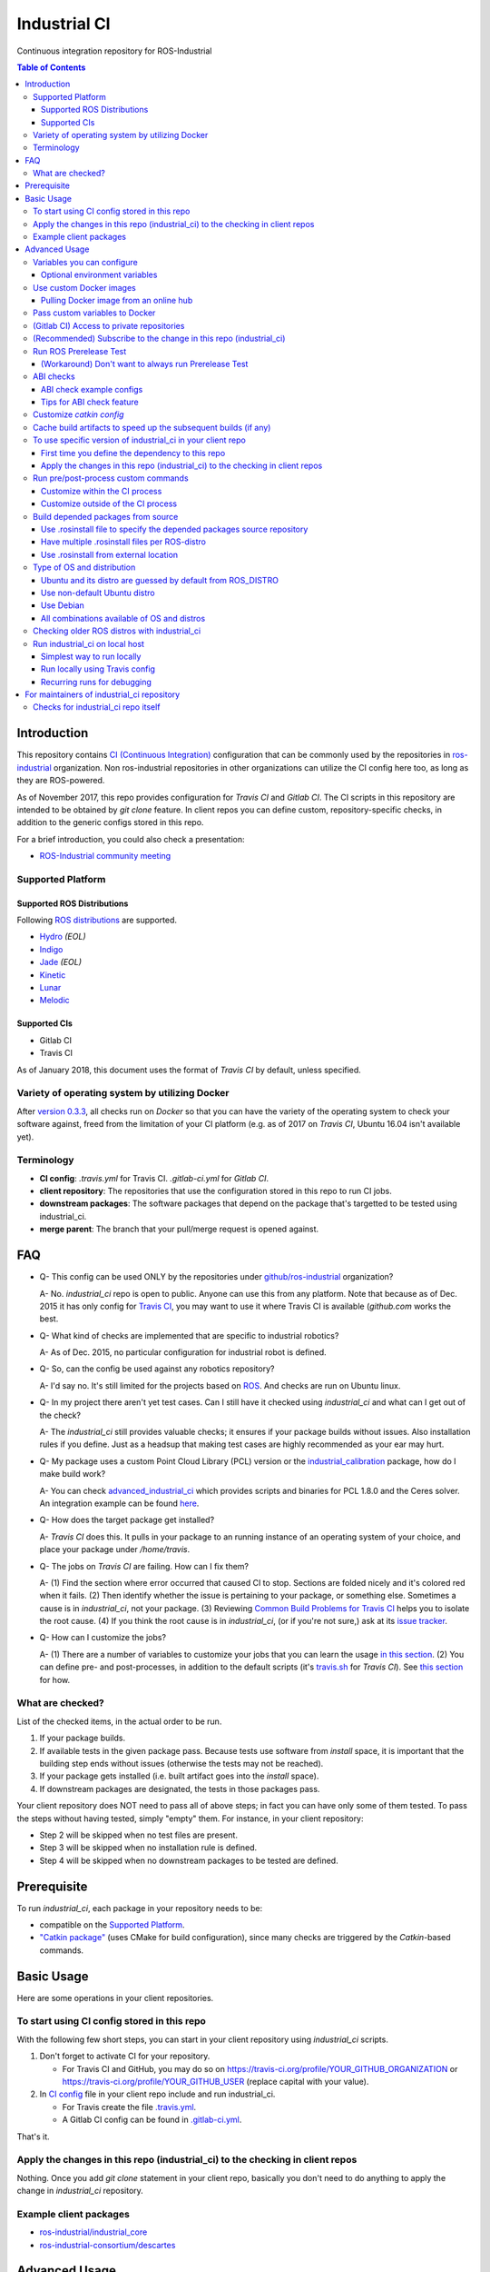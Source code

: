 ================
Industrial CI
================
Continuous integration repository for ROS-Industrial

.. contents:: Table of Contents
   :depth: 3

Introduction
============

This repository contains `CI (Continuous Integration) <https://en.wikipedia.org/wiki/Continuous_integration>`_ configuration that can be commonly used by the repositories in `ros-industrial <https://github.com/ros-industrial>`_ organization. Non ros-industrial repositories in other organizations can utilize the CI config here too, as long as they are ROS-powered.

As of November 2017, this repo provides configuration for `Travis CI` and `Gitlab CI`. The CI scripts in this repository are intended to be obtained by `git clone` feature. In client repos you can define custom, repository-specific checks, in addition to the generic configs stored in this repo.

For a brief introduction, you could also check a presentation:

* `ROS-Industrial community meeting <http://rosindustrial.org/news/2016/6/14/ros-i-community-web-meeting-june-2016>`_

Supported Platform
------------------

Supported ROS Distributions
+++++++++++++++++++++++++++

Following `ROS distributions <http://wiki.ros.org/action/login/Distributions>`_ are supported.

* `Hydro <http://wiki.ros.org/hydro>`_ *(EOL)*
* `Indigo <http://wiki.ros.org/indigo>`_
* `Jade <http://wiki.ros.org/jade>`_ *(EOL)*
* `Kinetic <http://wiki.ros.org/kinetic>`_
* `Lunar <http://wiki.ros.org/lunar>`_
* `Melodic <http://wiki.ros.org/melodic>`_

Supported CIs
+++++++++++++

* Gitlab CI
* Travis CI

As of January 2018, this document uses the format of `Travis CI` by default, unless specified.

Variety of operating system by utilizing Docker
-----------------------------------------------

After `version 0.3.3 <http://docs.ros.org/kinetic/changelogs/industrial_ci/changelog.html>`_, all checks run on `Docker` so that you can have the variety of the operating system to check your software against, freed from the limitation of your CI platform (e.g. as of 2017 on `Travis CI`, Ubuntu 16.04 isn't available yet).

Terminology
----------------

* **CI config**: `.travis.yml` for Travis CI. `.gitlab-ci.yml` for `Gitlab CI`.
* **client repository**: The repositories that use the configuration stored in this repo to run CI jobs.
* **downstream packages**: The software packages that depend on the package that's targetted to be tested using industrial_ci.
* **merge parent**: The branch that your pull/merge request is opened against.

FAQ
======

- Q- This config can be used ONLY by the repositories under `github/ros-industrial <https://github.com/ros-industrial>`_ organization?

  A- No. `industrial_ci` repo is open to public. Anyone can use this from any platform. Note that because as of Dec. 2015 it has only config for `Travis CI <https://travis-ci.org/>`_, you may want to use it where Travis CI is available (`github.com` works the best.

- Q- What kind of checks are implemented that are specific to industrial robotics?

  A- As of Dec. 2015, no particular configuration for industrial robot is defined.

- Q- So, can the config be used against any robotics repository?

  A- I'd say no. It's still limited for the projects based on `ROS <http://ros.org/>`_. And checks are run on Ubuntu linux.

- Q- In my project there aren't yet test cases. Can I still have it checked using `industrial_ci` and what can I get out of the check?

  A- The `industrial_ci` still provides valuable checks; it ensures if your package builds without issues. Also installation rules if you define. Just as a headsup that making test cases are highly recommended as your ear may hurt.

- Q- My package uses a custom Point Cloud Library (PCL) version or the `industrial_calibration <https://github.com/ros-industrial/industrial_calibration>`_ package, how do I make build work?

  A- You can check `advanced_industrial_ci <https://github.com/InstitutMaupertuis/advanced_industrial_ci>`_ which provides scripts and binaries for PCL 1.8.0 and the Ceres solver. An integration example can be found `here <https://github.com/InstitutMaupertuis/ensenso_extrinsic_calibration/blob/indigo-devel/.travis.yml>`_.

- Q- How does the target package get installed?

  A- `Travis CI` does this. It pulls in your package to an running instance of an operating system of your choice, and place your package under `/home/travis`.

- Q- The jobs on `Travis CI` are failing. How can I fix them?

  A- (1) Find the section where error occurred that caused CI to stop. Sections are folded nicely and it's colored red when it fails. (2) Then identify whether the issue is pertaining to your package, or something else. Sometimes a cause is in `industrial_ci`, not your package. (3) Reviewing `Common Build Problems for Travis CI <https://docs.travis-ci.com/user/common-build-problems>`_ helps you to isolate the root cause. (4) If you think the root cause is in `industrial_ci`, (or if you're not sure,) ask at its `issue tracker <https://github.com/ros-industrial/industrial_ci/issues>`_.

- Q- How can I customize the jobs?

  A- (1) There are a number of variables to customize your jobs that you can learn the usage `in this section <https://github.com/ros-industrial/industrial_ci/blob/master/README.rst#variables-you-can-configure>`_. (2) You can define pre- and post-processes, in addition to the default scripts (it's `travis.sh <https://github.com/ros-industrial/industrial_ci/blob/master/travis.sh>`_ for `Travis CI`). See `this section <https://github.com/ros-industrial/industrial_ci/blob/master/doc/index.rst#run-pre-post-process-custom-commands>`_ for how.

What are checked?
------------------------------------

List of the checked items, in the actual order to be run.

1. If your package builds.
2. If available tests in the given package pass. Because tests use software from `install` space, it is important that the building step ends without issues (otherwise the tests may not be reached).
3. If your package gets installed (i.e. built artifact goes into the `install` space).
4. If downstream packages are designated, the tests in those packages pass.

Your client repository does NOT need to pass all of above steps; in fact you can have only some of them tested. To pass the steps without having tested, simply "empty" them. For instance, in your client repository:

* Step 2 will be skipped when no test files are present.
* Step 3 will be skipped when no installation rule is defined.
* Step 4 will be skipped when no downstream packages to be tested are defined.

Prerequisite
============

To run `industrial_ci`, each package in your repository needs to be:

* compatible on the `Supported Platform <#supported-platform>`_.
* `"Catkin package" <http://wiki.ros.org/ROS/Tutorials/catkin/CreatingPackage>`_ (uses CMake for build configuration), since many checks are triggered by the `Catkin`-based commands.

Basic Usage
===========

Here are some operations in your client repositories.

To start using CI config stored in this repo
--------------------------------------------------

With the following few short steps, you can start in your client repository using `industrial_ci` scripts.

1. Don't forget to activate CI for your repository.

   * For Travis CI and GitHub, you may do so on https://travis-ci.org/profile/YOUR_GITHUB_ORGANIZATION or https://travis-ci.org/profile/YOUR_GITHUB_USER (replace capital with your value).
2. In `CI config <#terminology>`_ file in your client repo include and run industrial_ci.

   * For Travis create the file `.travis.yml <https://github.com/ros-industrial/industrial_ci/blob/master/doc/.travis.yml>`_.
   * A Gitlab CI config can be found in `.gitlab-ci.yml <https://github.com/ros-industrial/industrial_ci/blob/master/.gitlab-ci.yml>`_.

That's it.

Apply the changes in this repo (industrial_ci) to the checking in client repos
----------------------------------------------------------------------------------

Nothing.
Once you add `git clone` statement in your client repo, basically you don't need to do anything to apply the change in `industrial_ci` repository.

Example client packages
-------------------------------

* `ros-industrial/industrial_core <https://github.com/ros-industrial/industrial_core/blob/indigo-devel/.travis.yml>`_
* `ros-industrial-consortium/descartes <https://github.com/ros-industrial-consortium/descartes/blob/indigo-devel/.travis.yml>`_

Advanced Usage
==============

Variables you can configure
------------------------------------

You can configure the behavior in `CI config <#terminology>`_ in your client repository.

* OS to use. Defined at `dist` tag.

Required environment variables:

* `ROS_DISTRO`: Version of ROS in all lower case. E.g.: `indigo` / `jade`

Optional environment variables
++++++++++++++++++++++++++++++++

Note that some of these currently tied only to a single option, but we still leave them for the future when more options become available (e.g. ament with BUILDER).

* **ABICHECK_MERGE** (default: not set): Used only when `ABICHECK_URL` is set. For travis it can be set to 'auto' to auto-detect pull requests. If set to 'true' the merge parent (see `Terminology section <#terminology>`_) will be checked against.
* **ABICHECK_URL** (default: not set): Run binary compatibility check with `ABICC <https://github.com/lvc/abi-compliance-checker>`_. The URL should point to a baseline archive (\*.tar.\*,\*.zip, \*.tgz or \*.tbz2). See more in `the ABI checks section <#abi-checks>`_)
* **ABICHECK_VERSION** (default: not set): Used only when `ABICHECK_URL` is set. Version name (for display only) of the set of code, which the location is specified in `ABICHECK_URL` of. The version will be automatically read from the URL passed in `ABICHECK_URL` if possible, but for a URL that doesn't point to a version-based file name (e.g. the link for a tagged version on Gitlab doesn't).
* **ADDITIONAL_DEBS** (default: not set): More DEBs to be used. List the name of DEB(s delimitted by whitespace if multiple DEBs specified). Needs to be full-qualified Ubuntu package name. E.g.: "ros-indigo-roslint ros-indigo-gazebo-ros" (without quotation).
* **AFTER_SCRIPT**: (default: not set): Used to specify shell commands that run after all source tests. NOTE: `Unlike Travis CI <https://docs.travis-ci.com/user/customizing-the-build#Breaking-the-Build>`_ where `after_script` doesn't affect the build result, the result in the commands specified with this DOES affect the build result. See more `here <./index.rst#run-pre-post-process-custom-commands>`_.
* **BEFORE_SCRIPT**: (default: not set): Used to specify shell commands that run before building packages (more precisely, it gets called after the workspace to be built is prepared, but before the dependency of packages in that workspace is resolved). See more `here <./index.rst#run-pre-post-process-custom-commands>`_.
* **BUILD_PKGS_WHITELIST** (default: not set): Packages to be built can be explicitly specified with this, in ROS package name format (i.e. using underscore. No hyphen). This is useful when your repo contains some packages that you don't want to be used upon testing. Downstream packages, if necessary, should be also specified using this. Also these packages are to be built when `NOT_TEST_INSTALL` is set. Finally, packages specified with this will be built together with those speicified using unimplmented `USE_DEB`.
* **BUILDER** (default: catkin): Currently only `catkin` is implemented (and with that `catkin_tools` is used instead of `catkin_make`. See `this discussion <https://github.com/ros-industrial/industrial_ci/issues/3>`_).
* **CATKIN_CONFIG** (default: not set): `catkin config --install` is used by default and with this variable you can 1) pass additional config options, or 2) overwrite `--install` by `--no-install`. See more in `this section <https://github.com/ros-industrial/industrial_ci/blob/master/doc/index.rst#optional-customize-catkin-config>`_.
* **CATKIN_LINT** (default: not set. Value range: [true|pedantic]): If `true`, run `catkin_lint <http://fkie.github.io/catkin_lint/>`_ with `--explain` option. If `pedantic`, `catkin_lint` command runs with `--strict -W2` option, i.e. more verbose output will print, and the CI job fails if there's any error and/or warning occurs.
* **CATKIN_LINT_ARGS** (default: not set): If true, you can pass whatever argument(s) `catkin_lint` takes, except `--explain` that is set by default. Options can be delimit by space if passing multiple.
* **CATKIN_PARALLEL_JOBS** (default: -p4): Maximum number of packages to be built in parallel that is passed to underlining build tool. As of Jan 2016, this is only enabled with `catkin_tools`. See for more detail about `number of build jobs <http://catkin-tools.readthedocs.org/en/latest/verbs/catkin_build.html#controlling-the-number-of-build-jobs>`_ and `documentation of catkin_tools <https://catkin-tools.readthedocs.org/en/latest/verbs/catkin_build.html#full-command-line-interface>`_ that this env variable is passed to internally in `catkin-tools`.
* **CATKIN_PARALLEL_TEST_JOBS** (default: -p4): Maximum number of packages which could be examined in parallel during the test run. If not set it's filled by `ROS_PARALLEL_JOBS`.
* **CCACHE_DIR** (default: not set): If set, `ccache <https://en.wikipedia.org/wiki/Ccache>`_ gets enabled for your build to speed up the subsequent builds in the same job if anything. See `detail. <https://github.com/ros-industrial/industrial_ci/blob/master/doc/index.rst#cache-build-artifacts-to-speed-up-the-subsequent-builds-if-any>`_
* **CLANG_FORMAT_CHECK** (default: not set. Value range: ``[<format-style>|file]``): If set, run the `clang-format <https://clang.llvm.org/docs/ClangFormat.html>`_ check. Set the argument to ``file`` if the style configuration should be loaded from a ``.clang-format`` file, located in one of the parent directories of the source file.
* **DEBUG_BASH** (default: not set): If set with any value (e.g. `true`), all executed commands that are not printed by default to reduce print space will be printed.
* **DOCKER_BASE_IMAGE** (default: $OS_NAME:$OS_CODE_NAME): Base image used for building the CI image. Could be used to pre-bundle dependecies or to run tests for different architectures. See `this PR <https://github.com/ros-industrial/industrial_ci/pull/174>`_ for more info.
* **DOCKER_BUILD_OPTS** (default: not set): Used do specify additional build options for Docker.
* **DOCKER_FILE** (default: not set): Instead of pulling an images from the Docker hub, build it from the given path or URL. Please note, this disables the handling of `ROS_REPOSITORY_PATH` and `ROS_DISTRO`, they have to be set in the build file instead.
* **DOCKER_IMAGE** (default: not set): Selects a Docker images different from default one. Please note, this disables the handling of `ROS_REPOSITORY_PATH` and `ROS_DISTRO` as ROS needs already to be installed in the image.
* **DOCKER_PULL** (default: true): set to false if custom docker image should not be pulled, e.g. if it was created locally
* **DOCKER_RUN_OPTS** (default: not set): Used to specify additional run options for Docker.
* **EXPECT_EXIT_CODE** (default: 0): exit code must match this value for test to succeed
* **INJECT_QEMU** (default: not set): Inject static qemu emulator for cross-platform builds, e.g. `INJECT_QEMU=arm`. This requires to install `qemu-user-static` on the host. The emulated build might take much longer!
* **NOT_TEST_BUILD** (default: not set): If true, tests in `build` space won't be run.
* **NOT_TEST_INSTALL** (default: not set): If true, tests in `install` space won't be run.
* **OS_CODE_NAME** (default: derived from ROS_DISTRO): See `this section for the detail <https://github.com/ros-industrial/industrial_ci/blob/master/doc/index.rst#optional-type-of-os-and-distribution>`_.
* **OS_NAME** (default: ubuntu): Possible options: {`ubuntu`, `debian`}. See `this section for the detail <https://github.com/ros-industrial/industrial_ci/blob/master/doc/index.rst#optional-type-of-os-and-distribution>`_.
* **PRERELEASE** (default: false): If `true`, run `Prerelease Test on docker that emulates ROS buildfarm <http://wiki.ros.org/bloom/Tutorials/PrereleaseTest/>`_. The usage of Prerelease Test feature is `explained more in this section <https://github.com/ros-industrial/industrial_ci/blob/master/doc/index.rst#run-ros-prerelease-test>`_.
* **PRERELEASE_DOWNSTREAM_DEPTH** (0 to 4, default: 0): Number of the levels of the package dependecies the Prerelease Test targets at. Range of the level is defined by ROS buildfarm (`<http://prerelease.ros.org>`_). NOTE: a job can run exponentially longer for the values greater than `0` depending on how many packages depend on your package (and remember a job on Travis CI can only run for up to 50 minutes).
* **PRERELEASE_REPONAME** (default: TARGET_REPO_NAME): The  name of the target of Prerelease Test in rosdistro (that you select at `<http://prerelease.ros.org>`_). You can specify this if your repository name differs from the corresponding rosdisto entry. See `here <https://github.com/ros-industrial/industrial_ci/pull/145/files#r108062114>`_ for more usage.
* **PKGS_DOWNSTREAM** (default: explained): Packages in downstream to be tested. By default, `TARGET_PKGS` is used if set, if not then `BUILD_PKGS_WHITELIST` is used.
* **ROS_PARALLEL_JOBS** (default: -j8): Maximum number of packages to be built in parallel by the underlining build tool. As of Jan 2016, this is only enabled with `catkin_tools` (with `make` as an underlining builder).
* **ROS_PARALLEL_TEST_JOBS** (default: -j8): Maximum number of packages which could be examined in parallel during the test run by the underlining build tool. If not set it's filled by `ROS_PARALLEL_JOBS`. As of Jan 2016, this is only enabled with `catkin_tools` (with `make` as an underlining builder).
* **ROS_REPO** (default: ros-shadow-fixed): `ROS_REPO` can be used to set `ROS_REPOSITORY_PATH` based on known aliases: 'ros`/`main`, 'ros-shadow-fixed`/`testing` or `building`.
* **ROS_REPOSITORY_PATH**: Location of ROS' binary repositories where depended packages get installed from (typically both standard repo (`http://packages.ros.org/ros/ubuntu`) and `"Shadow-Fixed" repository <http://wiki.ros.org/ShadowRepository>`_ (`http://packages.ros.org/ros-shadow-fixed/ubuntu`)). Since version 0.3.4, `ROS_REPO` is recommended, and `ROS_REPOSITORY_PATH` is for more intermediate usage only (e.g. to specify your own binary repository (non-standard / in house)). Backward compatibility is preserved.
* **ROSDEP_SKIP_KEYS** (default: not set): space-separated list of keys that should get skipped by `rosdep install`.
* **ROSINSTALL_FILENAME** (default: .travis.rosinstall): Only used when `UPSTREAM_WORKSPACE` is set to `file`. See `UPSTREAM_WORKSPACE` description.
* **TARGET_PKGS** (default: not set): Used to fill `PKGS_DOWNSTREAM` if it is not set. If not set packages are set using the output of `catkin_topological_order` for the source space.
* **UPSTREAM_WORKSPACE** (default: debian): When set as `file`, the dependended packages that need to be built from source are downloaded based on a `.rosinstall` file in your repository. Use `$ROSINSTALL_FILENAME` to specify the file name. When set to a URL, downloads the rosinstall configuration from an ``http`` location. See more in `this section <https://github.com/ros-industrial/industrial_ci/blob/master/README.rst#optional-build-depended-packages-from-source>`_.
* **USE_DEB** (*DEPRECATED*: use `UPSTREAM_WORKSPACE` instead. default: true): if `true`, `UPSTREAM_WORKSPACE` will be set as `debian`. if `false`, `file` will be set. See `UPSTREAM_WORKSPACE` section for more info.
* **USE_MOCKUP** (default: not set): reletive path to mockup packages to be used for the tests
* **VERBOSE_OUTPUT** (default: not set): If `true`, build tool (e.g. Catkin) output prints in verbose mode.
* **VERBOSE_TESTS** (default: true): If `true`, build tool (e.g. Catkin) output prints in verbose mode during `run_tests` step.

Note: You see some `*PKGS*` variables. These make things very flexible but in normal usecases you don't need to be bothered with them - just keep them blank.

Use custom Docker images
------------------------

As you see in the `optional variables section <./index.rst#optional-environment-variables>`_, there are a few different ways to specify `Docker` image if you like. Here are some more detail:

Pulling Docker image from an online hub
+++++++++++++++++++++++++++++++++++++++

You can pull any `Docker` image by specifying in `DOCKER_IMAGE` variable, as long as the following requirement is met:

* sources.list set up (`example <http://wiki.ros.org/kinetic/Installation/Ubuntu#Installation.2BAC8-Ubuntu.2BAC8-Sources.Setup_your_sources.list>`_).
* `python-catkin-tools`, `python-pip`, `python-rosdep`, `python-wstool`. If your Docker image is missing any of the above libraries, then you can still pass their name by `ADDITIONAL_DEBS` (see `variables section <./index.rst#optional-environment-variables>`_).

Some more notes:

* Setting `DOCKER_IMAGE` is a bit tricky:
   * disables the set-up of ROS based on `ROS_REPO` (or non-recommended `ROS_REPOSITORY_PATH`), and ROS_DISTRO.
   * but `ROS_DISTRO` still needs to be set.
* Some common credentials such as `.docker`, `.ssh`, `.subversion` are passed from CI native platform to Docker container.

Pass custom variables to Docker
-------------------------------

On CI platform usually some variables are available for the convenience. Since all checks using `industrial_ci` are NOT running directly on the operating system running on CI, but instead running on `Docker` where those variables are not defined, dozens of them are already passed for you (you can see `the list of those variables <https://github.com/ros-industrial/industrial_ci/blob/master/industrial_ci/src/docker.env>`_).

Still, you may want to pass some other vars. `DOCKER_RUN_OPTS='-e MY_VARIABLE_VALUE'` should do the trick.
You can even set it to a specific value: `DOCKER_RUN_OPTS='-e MY_VARIABLE_VALUE=42'` (format varies per CI platform. These are Gitlab CI example).

(Gitlab CI) Access to private repositories
------------------------------------------

If your Gitlab CI jobs require access to private repos, additional settings are needed both on:

- Your repo: Add ssh private keys in the CI settings.
- The private repos the CI jobs access: Matching public keys must be set as `Deploy Key`.

#. If you haven't done so, create SSH key pair (`reference on gitlab.com <https://docs.gitlab.com/ce/ssh/README.html#generating-a-new-ssh-key-pair>`_).
#. Navigate to "Settings > CI/CD" in your repo.
#. Expand "`Secret variables`" section.
#. In "Add a variable" section, fill in the following text field/area.

   #. **Key**: `SSH_PRIVATE_KEY`
   #. **Value**: Copy paste the entire content of your private key file.

     #. Include the header and footer, i.e.  `-----BEGIN/END RSA PRIVATE KEY-----`.
#. In "Add a variable" section again, fill in the following text field/area.

   #. **Key**: `SSH_SERVER_HOSTKEYS`
   #. **Value**: Copy paste the entire line of the following: On your Linux computer, run `ssh-keyscan gitlab.com`. You should get a hash key entry/ies. Copy the entire line that is NOT commented out. For example, the author gets the following, and copied the 2nd line (, which may render as separate lines on your web browser, but it's a long single line):

     ::

      # gitlab.com:22 SSH-2.0-OpenSSH_7.2p2 Ubuntu-4ubuntu2.2
      gitlab.com ssh-rsa RandomKeySequenceRandomKeySequenceRandomKeySequenceRandomKeySequenceRandomKeySequenceRandomKeySequenceRandomKeySequence
      # gitlab.com:22 SSH-2.0-OpenSSH_7.2p2 Ubuntu-4ubuntu2.2
      gitlab.com ecdsa-sha2-nistp256 RandomKeySequenceRandomKeySequenceRandomKeySequenceRandomKeySequenceRandomKeySequenceRandomKeySequenceRandomKeySequence
      # gitlab.com:22 SSH-2.0-OpenSSH_7.2p2 Ubuntu-4ubuntu2.2

#. Add a public key (reference for `Gitlab <https://docs.gitlab.com/ce/ssh/README.html#deploy-keys>`_ and for `GitHub <https://developer.github.com/v3/guides/managing-deploy-keys/#deploy-keys>`_) to the private repos your CI jobs accesses. You may need to ask the admin of that repo.

References:

- https://docs.gitlab.com/ce/ssh/README.html
- https://docs.gitlab.com/ee/ci/ssh_keys/README.html

(Recommended) Subscribe to the change in this repo (industrial_ci)
---------------------------------------------------------------------------------

Because of the aforementioned responsibility for the maintainers to watch the changes in `industrial_ci`, `you're encouraged to subscribe to the updates in this repository <https://github.com/ros-industrial/industrial_ci/subscription>`_.

Run ROS Prerelease Test
-------------------------------------------------------------------------------------

Running `docker-based ROS Prerelease Test <http://wiki.ros.org/bloom/Tutorials/PrereleaseTest/>`_ is strongly recommended when you make a release. There are, however, some inconvenience (requires host computer setup, runs on your local host, etc. Detail discussed in `a ticket <https://github.com/ros-industrial/industrial_ci/pull/35#issue-150581346>`_). `industrial_ci` provides a way to run it on your CI.

To do so, add a single line to your `CI config <#terminology>`_:

::

  ROS_DISTRO=indigo PRERELEASE=true

Or with more configuration:

::

  ROS_DISTRO=indigo PRERELEASE=true PRERELEASE_REPONAME=industrial_core PRERELEASE_DOWNSTREAM_DEPTH=0

NOTE: A job that runs Prerelease Test does not run the checks that are defined in `travis.sh <https://github.com/ros-industrial/industrial_ci/blob/master/travis.sh>`_. To run both, use `matrix` in `CI config <#terminology>`_.

See the usage sample in `.travis in indusrial_ci repository <https://github.com/ros-industrial/industrial_ci/blob/master/.travis.yml>`_.

The following is some tips to be shared for running Prerelease Test on CI using `industrial_ci`.

(Workaround) Don't want to always run Prerelease Test
+++++++++++++++++++++++++++++++++++++++++++++++++++++

The jobs that run Prerelease Test may usually take longer than the tests defined in `travis.sh <https://github.com/ros-industrial/industrial_ci/blob/master/travis.sh>`_, which can result in longer time for the entire CI jobs to finish. This is usually okay, as developers who are concerned with PRs might not wait for the CI result that eagerly (besides that, most CI servers limit the maximum run time as 50 minutes so there can't be very long run). If you're concerned, however, then you may want to separately run the Prerelease Test. An example way to do this is to create a branch specifically for Prerelease Test where `CI config <#terminology>`_ only defines a check entry with `PRERELEASE` turned on. E.g.:

::

  :
  env:
    matrix:
      - ROS_DISTRO=indigo PRERELEASE=true
  :

Then open a pull request using this branch against the branch that the change is subject to be merged. You do not want to actually merge this branch no matter what the CI result is. This branch is solely for Prerelease Test purpose.

ABI checks
----------

Generally speaking, the `ABI <https://en.wikipedia.org/wiki/Application_binary_interface>`_ of a library can break for various reasons. A detailed explanation and a list of DOs and DON'Ts can be found in the `KDE Community Wiki <https://community.kde.org/Policies/Binary_Compatibility_Issues_With_C%2B%2B>`_.

The ABI checks with `industrial_ci` can be enabled by setting 'ABICHECK_URL' to the **stable version** of your code.

ABI check example configs
+++++++++++++++++++++++++

Simplest example: Check against a specific stable branch (e.g. `kinetic` branch) for push and pull request tests::

  - ROS_DISTRO=kinetic
    ABICHECK_URL='github:ros-industrial/ros_canopen#kinetic'

If pull requests should be checked against the merge parent instead of the stable version (Travis CI only). The only benefit is that PRs might pass even if the target branch breaks the ABI to the stable version.::

  - ROS_DISTRO=kinetic
    ABICHECK_URL='github:ros-industrial/ros_canopen#kinetic'
    ABICHECK_MERGE=auto

URL can be specified in shortcut form `provider:organization/repository#version`, which is supported for bitbucket, github and gitlab. "`version`" can be either one of the name of the branch, the tagged version, or even a commit. Some (more) concrete examples:

- github:ros-industrial-release/ros_canopen-release#upstream
- gitlab:ipa-mdl/ci-example#master
- github:ros-planning/moveit#0.9.9

Alternatively you can use the following forms as URL.:

- https://github.com/ros-industrial/ros_canopen/archive/kinetic.zip
- https://github.com/ros-industrial-release/ros_canopen-release/archive/upstream.zip
- https://gitlab.com/ipa-mdl/ci-example/repository/master/archive.zip
- https://github.com/ros-planning/moveit/archive/0.9.9.tar.gz

With this format, the URL needs to point to an actual archive. E.g. on GitHub, URL for a branch's archive can be https://github.com/organization/repository/archive/branch.zip

Tips for ABI check feature
++++++++++++++++++++++++++

It is up to each repository's maintainer for which baseline code you check ABI against. Here are some recommendations per possible situation:

- Development branch and stable branch (i.e. mirroring the released code) are separately maintained --> checking against stable branch.
- No stable branch -->

  - Check against the stable tagged version.
  - Or you could check against the same branch. This way:

    - ABI check runs per every change/push into your branch, which is superfluous.
    - Reasonable for pull requests.

Customize `catkin config`
------------------------------------

By default, `industrial_ci` builds packages with `catkin config --install`, which requires `install` rules to pass CI jobs. This might not be suitable in some cases, e.g. with your experimental packages where you have no plan to make them deployable so that `install` rules are nothing but extra burden. Also, you may want to add addtional configuration for `catkin config`. In these cases define "`CATKIN_CONFIG`" variable.

Example-1::

  CATKIN_CONFIG='--no-install'

This allows you to use `devel` space for the job, instead of `install` space.

Example-2::

  CATKIN_CONFIG='-DMyCustomBuildFlag=true'

This will end up defining the following CMake arg. `install` space is still used::

  Additional CMake Args:       -DMyCustomBuildFlag=true

Reference:

 * `Discussion about install space <https://github.com/ros-industrial/industrial_ci/issues/54>`_
 * `Detail for catkin config <http://catkin-tools.readthedocs.io/en/latest/verbs/catkin_config.html>`_ for more info about `catkin-tools`.

Cache build artifacts to speed up the subsequent builds (if any)
----------------------------------------------------------------

If `CCACHE_DIR` is set (not set by default), `ccache <https://en.wikipedia.org/wiki/Ccache>`_ gets enabled for your build to speed up the subsequent builds in the same job if anything.
Recommended value is `$HOME/.ccache`, but any non-used directory works.

https://docs.travis-ci.com/user/caching/#Arbitrary-directories

 * Enable cache. How to do so depends on the CI system of your choice.

   On Travis CI, add as follows (`refrence <https://docs.travis-ci.com/user/caching/#Arbitrary-directories>`_)::

    cache:
      directories:
        - $HOME/.ccache  # can be any valid cache location


 * Define `CCACHE_DIR` variable. You can apply to all of your jobs by something like below::

    env:
      global:
        - CCACHE_DIR=$HOME/.ccache
      matrix:
       :

Or define `CCACHE_DIR` per job.

NOTE:
  * Beware, if you use `run_ci <https://github.com/ros-industrial/industrial_ci/blob/master/doc/index.rst#id39>`_, the files will be owned by root!
  * Caching may not work for packages with "smaller" number of files (see also `this discussion <https://github.com/ros-industrial/industrial_ci/pull/182>`_).

To use specific version of industrial_ci in your client repo
-------------------------------------------------------------------------------------

(A minor) downside of how you associate your client repo to this `industrial_ci` repository is that you have no control over which version to use (see `discussion in this ticket <https://github.com/ros-industrial/industrial_ci/issues/3>`_). If you wish you can specify the version.

The following is an example using `git submodule`. Note that when using this method, you have to manually update the `submodule` every time there's an update in this `industrial_ci` package.

First time you define the dependency to this repo
++++++++++++++++++++++++++++++++++++++++++++++++++++++++++++++++++++++++

1. Run git submodule command.

::

  CLIENTREPO_LOCAL$ git submodule add https://github.com/ros-industrial/industrial_ci .industrial_ci

This standard `git submodule` command:

* hooks up your client repository to this repo by the name "`.industrial_ci`" (this name is hardcoded and mandatory).
* stores the configuration in a file called `.gitmodules`.

2. Don't forget to activate CI on your github repository (you may do so on https://travis-ci.org/profile/YOUR_GITHUB_USER).

3. In `CI config <#terminology>`_ file in your client repo, add the portion below:

::

  script:
    - .industrial_ci/ci.sh
    #- ./your_non-docker_after.sh  # Optional. Explained later

Also, the example of entire file `CI config <#terminology>`_ can be found in `industrial_core/.travis.yml <https://github.com/ros-industrial/industrial_core/.travis.yml>`_.

That's it.

Apply the changes in this repo (industrial_ci) to the checking in client repos
+++++++++++++++++++++++++++++++++++++++++++++++++++++++++++++++++++++++++++++++++

Maintainers of client repos are responsible for applying the changes that happen in this repos, if they want to use up-to-date checks; since `git submodule` does NOT provide features to automatically detect the changes made in the sub modules, maintainers need to keep an eye on the changes.

1. Update the SHA key of the commit in this repo. The command below assumes that there's `.gitmodules` file that's generated by `git submodule add` command explained above.

::

  CLIENTREPO_LOCAL$ git submodule foreach git pull origin master

2. Don't forget to commit the changes the command above makes.

Run pre/post-process custom commands
-----------------------------------------

You may want to add custom steps prior/subsequent to the setup defined in `industrial_ci`. Example usecases:

* A device driver package X in your repository or in your repository's dependency requires a prorietary library installed. This library is publicly available, but not via apt or any package management system and thus the only way you can install it is in a classic way (unzip, run installer etc.) (`More discussion <https://github.com/ros-industrial/industrial_ci/issues/14>`_).

* You want to run `ros_lint` (`thi discussion <https://github.com/ros-industrial/industrial_ci/issues/58#issuecomment-223601916>`_ may be of your interest).

Customize within the CI process
++++++++++++++++++++++++++++++++

If what you want to customize is within the `CI process <#what-are-checked>`_, you can specify the script(s) in `BEFORE_SCRIPT` and/or `AFTER_SCRIPT` variables. For example::

  env:
    global:
      - BEFORE_SCRIPT='./your_custom_PREprocess.sh'
      - AFTER_SCRIPT='./your_custom_POSTprocess.sh'
  script:
    - .industrial_ci/ci.sh

Multiple commands can be passed, as in a general `bash` manner.::

    - BEFORE_SCRIPT='ls /tmp/1 && ls /tmp/2 || ls /tmp/3'

Multiple commands are easier to be handled if they are put into a dedicated script::

    - BEFORE_SCRIPT='./my_before_script.sh'

NOTE: In general the scripts are run as root in a Docker container. If you configure a different (base) Docker image, the user could be changed to non-root. But since we need to install packages the (base) image should set-up `sudo` for this user.

Customize outside of the CI process
+++++++++++++++++++++++++++++++++++

As `explained in Docker's usage <#use-custom-docker-images>`_ section, `main CI processes of industrial_ci <#what-are-checked>`_ run on `Docker`. There may be situations where you want to run additional processes before or after the main pipeline. This could be particularly the case when you'd like to take advantage of CI's native resources (e.g. environment variables your CI platform defines) more easily.

You can add your own commands before/after the main processes as follows.

::

  script:
    - ./your_non-docker_before.sh  <-- Runs on CI server natively.
    - .industrial_ci/ci.sh             <-- Runs on Docker on CI server.
    - ./your_non-docker_after.sh   <-- Runs on CI server natively.

NOTE. CI native env vars can be sent to Docker (see `this section <#pass-custom-variables-to-docker>`_). The example above is useful e.g. when you have many variables to deal with. Anyways, both ways are valid.

Build depended packages from source
----------------------------------------------

By default the packages your package depend upon are installed via binaries. However, you may want to build them via source in some cases (e.g. when depended binaries are not available). There are a few ways to do so in `industrial_ci`; By utilizing `rosinstall <http://docs.ros.org/independent/api/rosinstall/html/>`_, you can specify the packages that you want to be built from source.

Note that while building the designated packages from source, other packages are resolved still from binary automatically by `rosdep <http://wiki.ros.org/rosdep>`_.

Examples of how to enable all of the following cases are available in `.travis.yml file on this repository <https://github.com/ros-industrial/industrial_ci/blob/master/.travis.yml>`_.

Use .rosinstall file to specify the depended packages source repository
+++++++++++++++++++++++++++++++++++++++++++++++++++++++++++++++++++++++++

WARNING: In all cases where you want to utilize `.rosinstall` (or similar name) files, be sure to set `USE_DEB` as `false`, or simply not define it.

For using a rosinstall file located locally within the repository, define one or two variables as:

1) set `UPSTREAM_WORKSPACE` as `file`.
2) optionally create a file `$ROSINSTALL_FILENAME` using the same file format as `.rosinstall <http://docs.ros.org/independent/api/rosinstall/html/rosinstall_file_format.html>`_ and place it at the top level directory of your package. Its file name is your choice (typically this file is prefixed with a dot).

Example. This expects a file `.travis.rosinstall` available at the top directory of the repository being tested::

    :
    - ROS_DISTRO=indigo  UPSTREAM_WORKSPACE=file
    :

Another example. Now you're specifying the file name as `.your_rosinstall`::

    :
    - ROS_DISTRO=indigo  UPSTREAM_WORKSPACE=file  $ROSINSTALL_FILENAME=".your_rosinstall"
    :

For using a rosinstall file located externally from the repository:

1) set `UPSTREAM_WORKSPACE` to some URL, for example: `https://github.com/ros-planning/moveit_docs/blob/jade-devel/moveit.rosinstall`
2) do not specify `$ROSINSTALL_FILENAME`

Have multiple .rosinstall files per ROS-distro
++++++++++++++++++++++++++++++++++++++++++++++

By adding `.$ROS_DISTRO` suffix to your `$ROSINSTALL_FILENAME` file, you can specify which file to use per your `$ROS_DISTRO`. So the syntax of the file name for this purpose is `$ROSINSTALL_FILENAME.$ROS_DISTRO`.
For example, let's say you want to test multiple distros (indigo, jade) and you have `.travis.rosinstall` and `.travis.rosinstall.jade` files in your repo. You can define the Travis config as:

::

    env:
      matrix:

        - ROS_DISTRO=indigo UPSTREAM_WORKSPACE=file
        - ROS_DISTRO=jade   UPSTREAM_WORKSPACE=file

With this config, for indigo default file name `.travis.rosinstall` will be seached and used if found. For jade, the file that consists of the default file name plus `.jade` suffix will be prioritized.

When `$ROSINSTALL_FILENAME.$ROS_DISTRO` file isn't found, `$ROSINSTALL_FILENAME` will be used for all jobs that define `UPSTREAM_WORKSPACE`.

Use .rosinstall from external location
++++++++++++++++++++++++++++++++++++++++++++++

You can utilize `.rosinstall` file stored anywhere as long as its location is URL specifyable. To do so, set its complete path URL directly to `UPSTREAM_WORKSPACE`.

Type of OS and distribution
--------------------------------------

Ubuntu and its distro are guessed by default from ROS_DISTRO
++++++++++++++++++++++++++++++++++++++++++++++++++++++++++++

You can specify the OS and its distribution to run the CI job by setting `OS_NAME` and `OS_CODE_NAME`.
By default users don't need to set this and its value will be automatically guessed according to the value of `ROS_DISTRO`. e.g.::

  `ROS_DISTRO=indigo`  --> `OS_NAME=ubuntu` `OS_CODE_NAME=trusty`
  `ROS_DISTRO=jade`    --> `OS_NAME=ubuntu` `OS_CODE_NAME=trusty`
  `ROS_DISTRO=kinetic` --> `OS_NAME=ubuntu` `OS_CODE_NAME=xenial`
  `ROS_DISTRO=lunar`   --> `OS_NAME=ubuntu` `OS_CODE_NAME=xenial`

Use non-default Ubuntu distro
+++++++++++++++++++++++++++++

E.g. `OS_CODE_NAME=yakkety` or `zesty` for ROS Lunar are available.

Use Debian
++++++++++

E.g.::

  `OS_NAME=debian` `OS_CODE_NAME=jessie`
  `OS_NAME=debian` `OS_CODE_NAME=stretch`

All combinations available of OS and distros
++++++++++++++++++++++++++++++++++++++++++++++

Possible combination of `OS_NAME` and `OS_CODE_NAME` depend on available Docker images. See `ros-industrial/docker/ci <https://github.com/ros-industrial/docker/tree/master/ci>`_.

Checking older ROS distros with industrial_ci
--------------------------------------------------------

For the older ROS distributions than `those that are supported <https://github.com/ros-industrial/industrial_ci#supported-ros-distributions>`_, you may still be able to use `industrial_ci`. Here's how to do so taking ROS `Hydro` as an example.

For `Travis CI`, you need at least the following changes in `.travis.yml`:

* Define `ROS_DISTRO` with  `hydro` (so have `ROS_DISTRO="hydro"`).

A successful example from `swri-robotics/mapviz <https://github.com/swri-robotics/mapviz/blob/49b0c5748950a956804e1976cfd7a224fa3f3f7d/.travis.yml>`_.

Run industrial_ci on local host
---------------------------------------

There are a few ways to run CI jobs locally.

Simplest way to run locally
++++++++++++++++++++++++++++++++

Since version 0.3.3, you can run `industrial_ci` on your local host. This can be useful e.g. when you want to integrate industrial_ci into your CI server.

NOTE that this way the CI config (e.g. `.travis.yml`, `.gitlab-ci.yml`) are not used. So whatever configurations you have in your CI configs need to be added manually.

To do so,

0. `Install Docker <https://docs.docker.com/engine/installation/linux/>`_
1. Build and install industrial_ci (which is `a catkin package <http://wiki.ros.org/ROS/Tutorials/CreatingPackage#ROS.2BAC8-Tutorials.2BAC8-catkin.2BAC8-CreatingPackage.What_makes_up_a_catkin_Package.3F>`_). Source setting.
2. Change directory to the package you like to test.
3. Run `run_ci` script with your settings.

Example:

::

  $ cd ~/cws/src && git clone https://github.com/ros-industrial/industrial_ci.git && cd ~/cws
  $ catkin config --install
  $ catkin b industrial_ci
  $ source install/setup.bash
  $ roscd ros_canopen   (or any package you test)
  $ rosrun industrial_ci run_ci ROS_DISTRO=indigo ROS_REPO=ros-shadow-fixed

(ROS_DISTRO could be read from your environment as well)

Run locally using Travis config
++++++++++++++++++++++++++++++++

Since v0.6.0, you can run locally using `.travis.yml` you already defined for your repository, using [`industrial_ci/scripts/run_travis` script](https://github.com/ros-industrial/industrial_ci/blob/master/industrial_ci/scripts/run_travis). See the help of that script.

::

   rosrun industrial_ci run_travis --help

Recurring runs for debugging
++++++++++++++++++++++++++++
Please note that `run_ci` and `run_travis` will download all dependencies every time, just as CI services would do.
For recurring runs, e.g. in a debugging session, this might not be desired.

As an alternative `rerun_ci` could be used. It take the same argument as `run_ci`, but will run the build incrementally and only download or compile after changes.

This results in much faster execution for recurring runs, but has some disadvantages as well:

* The user needs to clean-up manually, an instruction to do so is printed at the end of all runs.
* All parameters incl. the repository path have to be passed explicitly to allow for proper caching.
* The apt dependencies won't get updated in recurring runs.
* Incremental builds might not work properly for all cases. Especially, it does not help with prerelease tests.

Example:

::

  $ rosrun industrial_ci rerun_ci . ROS_DISTRO=melodic ROS_REPO=ros-shadow-fixed

This will run the tests and commit the result to a Docker image ``industrial-ci/rerun_ci/ros_canopen:$HASH``.
The hash is unique for each argument list, so ``rerun_ci . ROS_DISTRO=melodic`` and ``rerun_ci . ROS_DISTRO=kinetic`` do not mix  up.
However, it will keep consuming disk space with each new combination.

The cached images can be listed with
::

  $ rosrun industrial_ci rerun_ci --list


For maintainers of industrial_ci repository
================================================

Checks for industrial_ci repo itself
---------------------------------------

While this repository provides CI config that can be used by other repositories, it also checks this repo itself using the same CI config and the simplest package setting. That is why this repo contains the ROS package files and a test (`CMakeLists.txt`, `package.xml`, `.test`).
